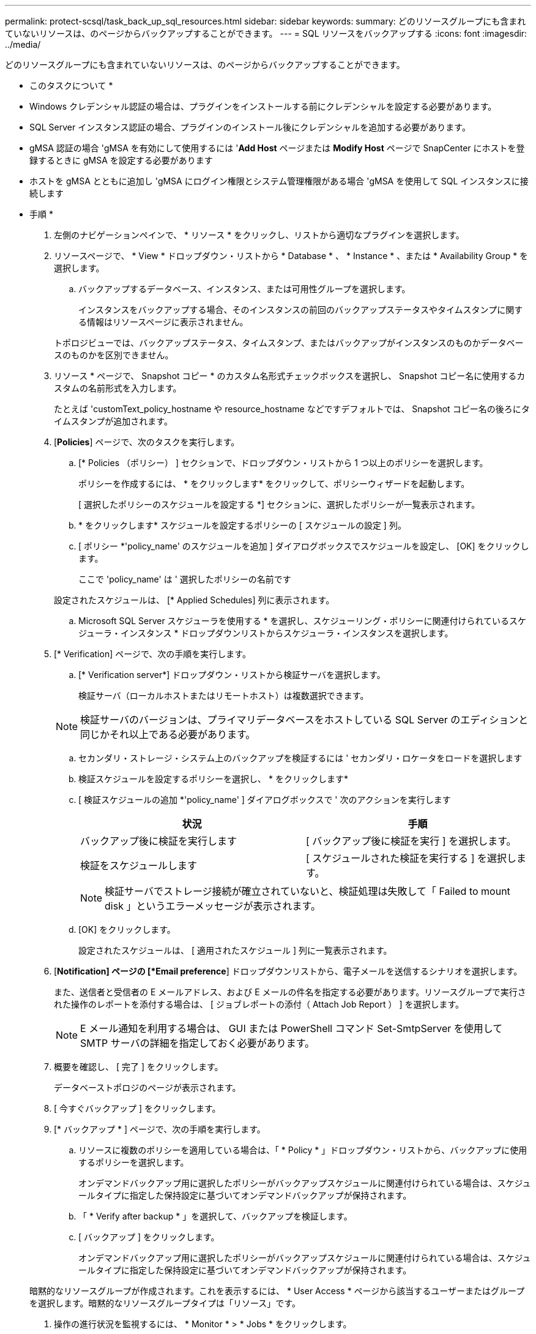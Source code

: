 ---
permalink: protect-scsql/task_back_up_sql_resources.html 
sidebar: sidebar 
keywords:  
summary: どのリソースグループにも含まれていないリソースは、のページからバックアップすることができます。 
---
= SQL リソースをバックアップする
:icons: font
:imagesdir: ../media/


[role="lead"]
どのリソースグループにも含まれていないリソースは、のページからバックアップすることができます。

* このタスクについて *

* Windows クレデンシャル認証の場合は、プラグインをインストールする前にクレデンシャルを設定する必要があります。
* SQL Server インスタンス認証の場合、プラグインのインストール後にクレデンシャルを追加する必要があります。
* gMSA 認証の場合 'gMSA を有効にして使用するには '*Add Host* ページまたは *Modify Host* ページで SnapCenter にホストを登録するときに gMSA を設定する必要があります
* ホストを gMSA とともに追加し 'gMSA にログイン権限とシステム管理権限がある場合 'gMSA を使用して SQL インスタンスに接続します


* 手順 *

. 左側のナビゲーションペインで、 * リソース * をクリックし、リストから適切なプラグインを選択します。
. リソースページで、 * View * ドロップダウン・リストから * Database * 、 * Instance * 、または * Availability Group * を選択します。
+
.. バックアップするデータベース、インスタンス、または可用性グループを選択します。
+
インスタンスをバックアップする場合、そのインスタンスの前回のバックアップステータスやタイムスタンプに関する情報はリソースページに表示されません。

+
トポロジビューでは、バックアップステータス、タイムスタンプ、またはバックアップがインスタンスのものかデータベースのものかを区別できません。



. リソース * ページで、 Snapshot コピー * のカスタム名形式チェックボックスを選択し、 Snapshot コピー名に使用するカスタムの名前形式を入力します。
+
たとえば 'customText_policy_hostname や resource_hostname などですデフォルトでは、 Snapshot コピー名の後ろにタイムスタンプが追加されます。

. [*Policies*] ページで、次のタスクを実行します。
+
.. [* Policies （ポリシー） ] セクションで、ドロップダウン・リストから 1 つ以上のポリシーを選択します。
+
ポリシーを作成するには、 * をクリックしますimage:../media/add_policy_from_resourcegroup.gif[""]* をクリックして、ポリシーウィザードを起動します。

+
[ 選択したポリシーのスケジュールを設定する *] セクションに、選択したポリシーが一覧表示されます。

.. * をクリックしますimage:../media/add_policy_from_resourcegroup.gif[""]* スケジュールを設定するポリシーの [ スケジュールの設定 ] 列。
.. [ ポリシー *'policy_name' のスケジュールを追加 ] ダイアログボックスでスケジュールを設定し、 [OK] をクリックします。
+
ここで 'policy_name' は ' 選択したポリシーの名前です

+
設定されたスケジュールは、 [* Applied Schedules] 列に表示されます。

.. Microsoft SQL Server スケジューラを使用する * を選択し、スケジューリング・ポリシーに関連付けられているスケジューラ・インスタンス * ドロップダウンリストからスケジューラ・インスタンスを選択します。


. [* Verification] ページで、次の手順を実行します。
+
.. [* Verification server*] ドロップダウン・リストから検証サーバを選択します。
+
検証サーバ（ローカルホストまたはリモートホスト）は複数選択できます。

+

NOTE: 検証サーバのバージョンは、プライマリデータベースをホストしている SQL Server のエディションと同じかそれ以上である必要があります。

.. セカンダリ・ストレージ・システム上のバックアップを検証するには ' セカンダリ・ロケータをロードを選択します
.. 検証スケジュールを設定するポリシーを選択し、 * をクリックしますimage:../media/add_policy_from_resourcegroup.gif[""]*
.. [ 検証スケジュールの追加 *'policy_name' ] ダイアログボックスで ' 次のアクションを実行します
+
|===
| 状況 | 手順 


 a| 
バックアップ後に検証を実行します
 a| 
[ バックアップ後に検証を実行 ] を選択します。



 a| 
検証をスケジュールします
 a| 
[ スケジュールされた検証を実行する ] を選択します。

|===
+

NOTE: 検証サーバでストレージ接続が確立されていないと、検証処理は失敗して「 Failed to mount disk 」というエラーメッセージが表示されます。

.. [OK] をクリックします。
+
設定されたスケジュールは、 [ 適用されたスケジュール ] 列に一覧表示されます。



. [*Notification] ページの [*Email preference*] ドロップダウンリストから、電子メールを送信するシナリオを選択します。
+
また、送信者と受信者の E メールアドレス、および E メールの件名を指定する必要があります。リソースグループで実行された操作のレポートを添付する場合は、 [ ジョブレポートの添付（ Attach Job Report ） ] を選択します。

+

NOTE: E メール通知を利用する場合は、 GUI または PowerShell コマンド Set-SmtpServer を使用して SMTP サーバの詳細を指定しておく必要があります。

. 概要を確認し、 [ 完了 ] をクリックします。
+
データベーストポロジのページが表示されます。

. [ 今すぐバックアップ ] をクリックします。
. [* バックアップ * ] ページで、次の手順を実行します。
+
.. リソースに複数のポリシーを適用している場合は、「 * Policy * 」ドロップダウン・リストから、バックアップに使用するポリシーを選択します。
+
オンデマンドバックアップ用に選択したポリシーがバックアップスケジュールに関連付けられている場合は、スケジュールタイプに指定した保持設定に基づいてオンデマンドバックアップが保持されます。

.. 「 * Verify after backup * 」を選択して、バックアップを検証します。
.. [ バックアップ ] をクリックします。
+
オンデマンドバックアップ用に選択したポリシーがバックアップスケジュールに関連付けられている場合は、スケジュールタイプに指定した保持設定に基づいてオンデマンドバックアップが保持されます。

+
暗黙的なリソースグループが作成されます。これを表示するには、 * User Access * ページから該当するユーザーまたはグループを選択します。暗黙的なリソースグループタイプは「リソース」です。



. 操作の進行状況を監視するには、 * Monitor * > * Jobs * をクリックします。


* 終了後 *

* MetroCluster 構成では、フェイルオーバー後に SnapCenter が保護関係を検出できない場合があります。
+
https://kb.netapp.com/Advice_and_Troubleshooting/Data_Protection_and_Security/SnapCenter/Unable_to_detect_SnapMirror_or_SnapVault_relationship_after_MetroCluster_failover["MetroCluster のフェイルオーバー後に SnapMirror 関係または SnapVault 関係を検出できません"]

* VMDK 上のアプリケーションデータおよび SnapCenter Plug-in for VMware vSphere の Java ヒープサイズが不足している場合、バックアップが失敗することがあります。Java のヒープサイズを増やすには、スクリプトファイル /opt/NetApp/init_scripts/scvservice を探します。このスクリプトでは、「 do_start method 」コマンドは SnapCenter VMware プラグインサービスを起動します。このコマンドを次のように更新します：「 java -jar -Xmx8192M-Xms4096M 」


* 詳細はこちら *

link:task_create_backup_policies_for_sql_server_databases.html["SQL Server データベースのバックアップポリシーを作成する"]

link:task_back_up_resources_using_powershell_cmdlets.html["PowerShell コマンドレットを使用してリソースをバックアップします"]

https://kb.netapp.com/Advice_and_Troubleshooting/Data_Protection_and_Security/SnapCenter/Clone_operation_might_fail_or_take_longer_time_to_complete_with_default_TCP_TIMEOUT_value["TCP_TIMEOUT での遅延のために MySQL 接続エラーが発生して、バックアップ処理が失敗します"]

https://kb.netapp.com/Advice_and_Troubleshooting/Data_Protection_and_Security/SnapCenter/Backup_fails_with_Windows_scheduler_error["Windows スケジューラのエラーでバックアップが失敗します"]

https://kb.netapp.com/Advice_and_Troubleshooting/Data_Protection_and_Security/SnapCenter/Quiesce_or_grouping_resources_operations_fail["リソースの休止処理またはグループ化処理が失敗します"]
